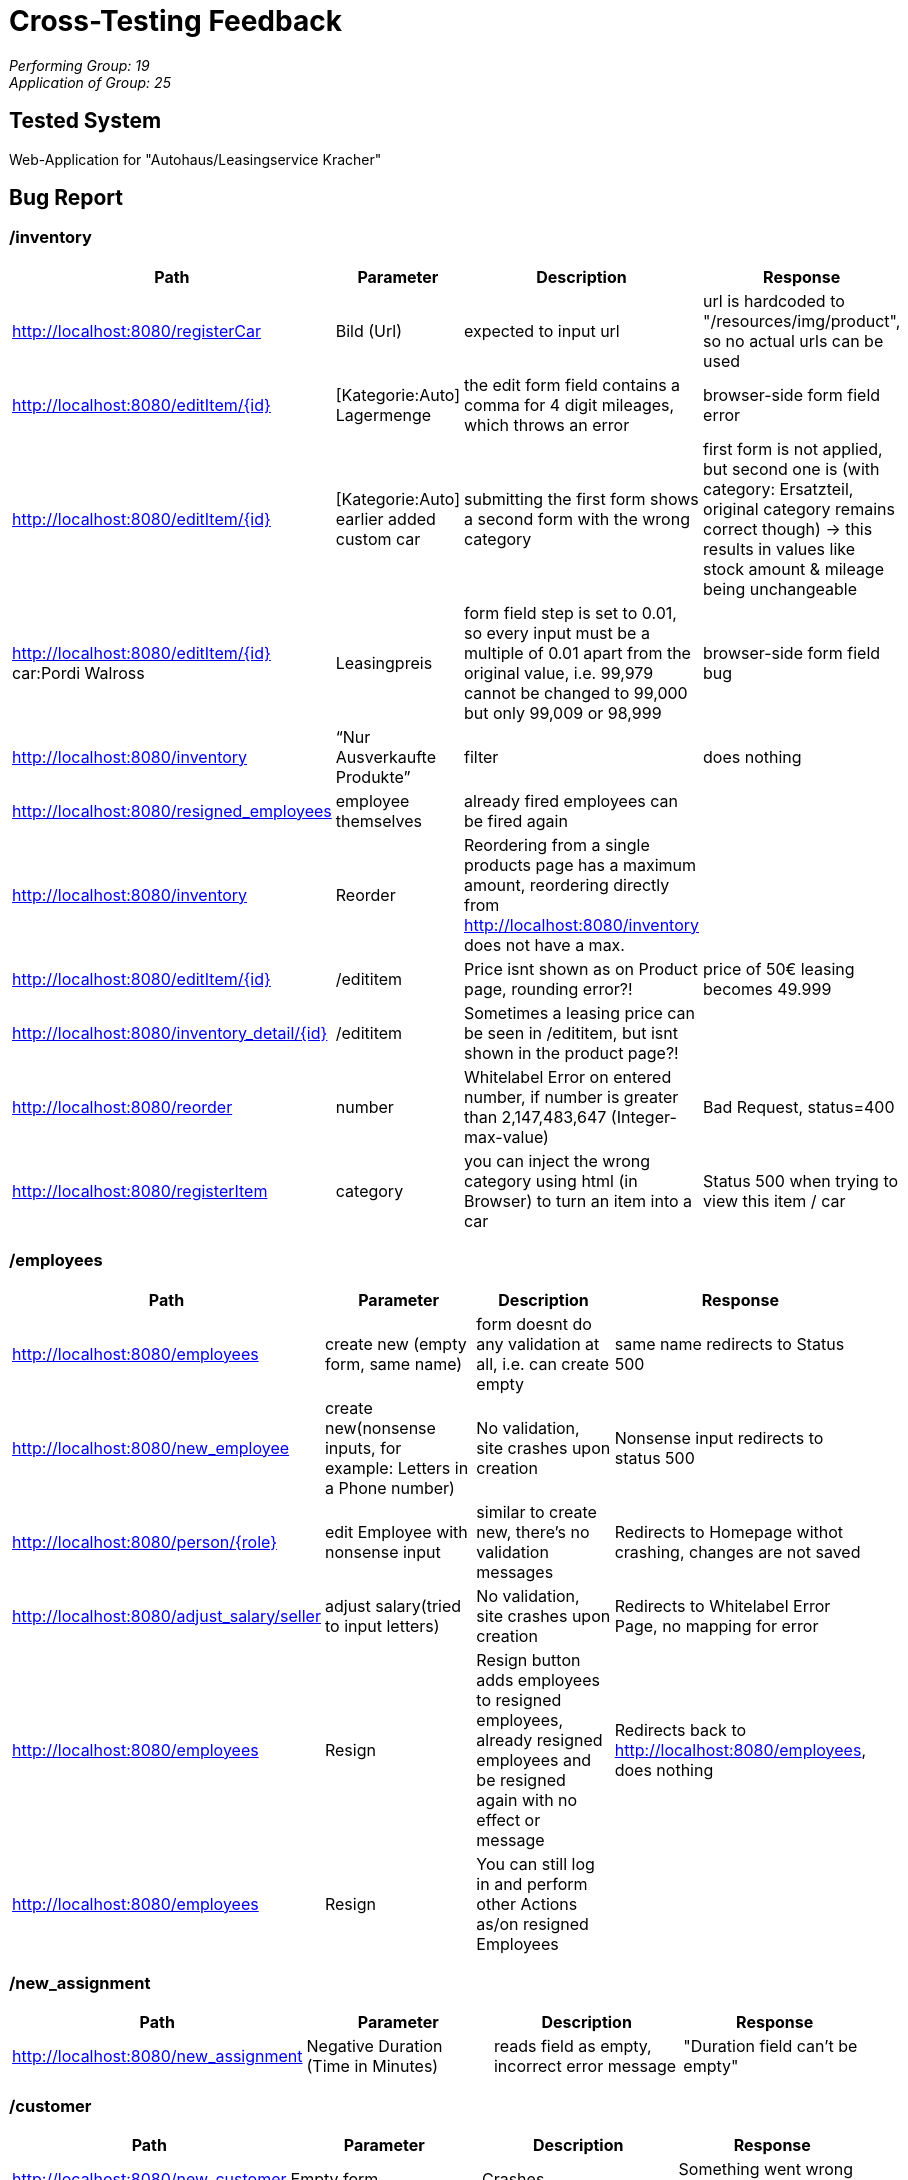 = Cross-Testing Feedback

__Performing Group: 19__ +
__Application of Group: 25__

== Tested System
Web-Application for "Autohaus/Leasingservice Kracher"

== Bug Report
// See http://asciidoctor.org/docs/user-manual/#tables


=== /inventory
[options="header"]
|===
| Path | Parameter | Description | Response

| http://localhost:8080/registerCar | Bild (Url) | expected to input url | url is hardcoded to "/resources/img/product", so no actual urls can be used
| http://localhost:8080/editItem/{id} | [Kategorie:Auto] Lagermenge | the edit form field contains a comma for 4 digit mileages, which throws an error | browser-side form field error
| http://localhost:8080/editItem/{id} | [Kategorie:Auto] earlier added custom car | submitting the first form shows a second form with the wrong category | first form is not applied, but second one is (with category: Ersatzteil, original category remains correct though) → this results in values like stock amount & mileage being unchangeable
| http://localhost:8080/editItem/{id} car:Pordi Walross | Leasingpreis | form field step is set to 0.01, so every input must be a multiple of 0.01 apart from the original value, i.e. 99,979 cannot be changed to 99,000 but only 99,009 or 98,999 | browser-side form field bug
| http://localhost:8080/inventory | “Nur Ausverkaufte Produkte” | filter | does nothing
| http://localhost:8080/resigned_employees | employee themselves | already fired employees can be fired again |
| http://localhost:8080/inventory | Reorder | Reordering from a single products page has a maximum amount, reordering directly from http://localhost:8080/inventory does not have a max.|
| http://localhost:8080/editItem/{id} | /edititem | Price isnt shown as on Product page, rounding error?! | price of 50€ leasing becomes 49.999
| http://localhost:8080/inventory_detail/{id} | /edititem | Sometimes a leasing price can be seen in /edititem, but isnt shown in the product page?! |
| http://localhost:8080/reorder | number | Whitelabel Error on entered number, if number is greater than 2,147,483,647 (Integer-max-value) | Bad Request, status=400
| http://localhost:8080/registerItem | category | you can inject the wrong category using html (in Browser) to turn an item into a car | Status 500 when trying to view this item / car |
|===


=== /employees
[options="header"]
|===
| Path | Parameter | Description | Response

| http://localhost:8080/employees | create new (empty form, same name) | form doesnt do any validation at all, i.e. can create empty | same name redirects to Status 500
| http://localhost:8080/new_employee | create new(nonsense inputs, for example: Letters in a Phone number) | No validation, site crashes upon creation | Nonsense input redirects to status 500
| http://localhost:8080/person/{role} | edit Employee with nonsense input | similar to create new,  there’s no validation messages | Redirects to Homepage withot crashing, changes are not saved
| http://localhost:8080/adjust_salary/seller | adjust salary(tried to input letters) | No validation, site crashes upon creation | Redirects to Whitelabel Error Page, no mapping for error
| http://localhost:8080/employees | Resign | Resign button adds employees to resigned employees, already resigned employees and be resigned again with no effect or message | Redirects back to http://localhost:8080/employees, does nothing
| http://localhost:8080/employees | Resign | You can still log in and perform other Actions as/on resigned Employees |
|===


=== /new_assignment
[options="header"]
|===
| Path | Parameter | Description | Response

| http://localhost:8080/new_assignment | Negative Duration (Time in Minutes) | reads field as empty, incorrect error message | "Duration field can't be empty"

|===


=== /customer
[options="header"]
|===
| Path | Parameter | Description | Response

| http://localhost:8080/new_customer | Empty form | Crashes | Something went wrong on our end.., 500
| http://localhost:8080/new_customer | Phone | non  Number can be entered |
| http://localhost:8080/new_customer | Name, Firstname, Address | only-Number-String can be entered |
| http://localhost:8080/new_customer | form | with javascript turned off the new_customer page directs you back to itself |
|===


=== /catalog
[options="header"]
|===
| Path | Parameter | Description | Response

| http://localhost:8080/detail/{id} | Quantity: 10, with 10 in stock | Trying to add all of the currently stocked items to the cart does not work (works sometimes, at least with other products) | "Warning: Sorry, there is not enough stock"
| http://localhost:8080/catalog | Different filter options | Filters dont work as intended, "Filter" is an option, when applying multiple filters they are applied, but not shown correctly, Only one is shown |
| http://localhost:8080/detail/{id} | Quantity: 2.0 | Entering a quantity with a dot in it is possible but crashes the site | Bad Request 400, Whitelabel Error Page
| http://localhost:8080/detail/{id} | Auto leasen | clicking on the “auto leasen” button will leave you with an error message | Status 403
| https://localhost:808/detail/{id} | Auto leasen, Auto kaufen | Buttons have no english translations (when english language is selected) |
| http://localhost:8080/detail/{id} | Quantity | Quantity is not updated upon adding something to cart → not terrible but could be misleading |
| http://localhost:8080/catalog | catalog | towing service sees catalog in the navbar, can’t really access it (does not see any items) |
| http://localhost:8080/catalog | url | url verification does not exist. |
|===


=== /cart
[options="header"]
|===
| Path | Parameter | Description | Response

| http://localhost:8080/cart | Repairjob | Price isnt shown correctly, example: 16min repairjob costs "18.4€", especially higher amounts are not displayed correctly (e.g. 1,8E+8€)|
| http://localhost:8080/cart | Assignments | "Quantity" does not have a Unit, should be minutes, a little unclear, cannot type in field, makes changing the time by even an hour an absolute pain |
| http://localhost:8080/cart | Assignments | a very high numbers of minutes in assignments (still int territory [e.g. 1000 minutes]) leads to the text field not displaying it and the + and - buttons to working. | Bad Request 400, Whitelabel Error Page
| http://localhost:8080/cart | Quantity | field can’t be overwritten |
| http://localhost:8080/cart | Car | you can lease a car for one day and pay the monthly price (e.g. from 19.12.2021 to 19.12.2021) |
| http://localhost:8080/cart | customer | when you assign a customer in the cart & then delete it you can still confirm your purchase |
| http://localhost:8080/cart | purchase | Order with the amout of 0 are possible |
|===


=== /orders
[options="header"]
|===
| Path | Parameter | Description | Response
| http://localhost:8080/orders | make Order with an edited Customer | checking out with an edited Customer shows the old Customer data in Order Overview |
|===


=== /financial
[options="header"]
|===
| Path | Parameter | Description | Response
| http://localhost:8080/financial | Graph | sales Graph does not work without JavaScript  |
|===


== Other
* in general:
- very nice looking and working application
- html request error pages are nice
- good workflow

* Icons are nice-looking, but sometimes dont have any description, kind of unclear what they show
    -> lower Icon changes to questionmark when clicking on a Product

* there’s no Customer Tab in the Navbar (admin)
* language selection only worked on some of our machines (some people got it working by changing the language (in e.g. chrome) itself & others not at all) [might be browser related issue]
* In general, high amounts are not displayed correctly
* The boss cannot be terminated. Problem: endless bosses
* The website is not scalable
* The Nav bar shows duplicate entries on the main page. Some entries are only displayed on the main page (Main page: [http://localhost:8080/](http://localhost:8080/ ))
* generally nothing deleted from database upon deletion in system
-> generally ok, but kinda questionable from a customers point of view

== Improvement Suggestions
* other than the Bugs we found there were no big noticeable flaws

